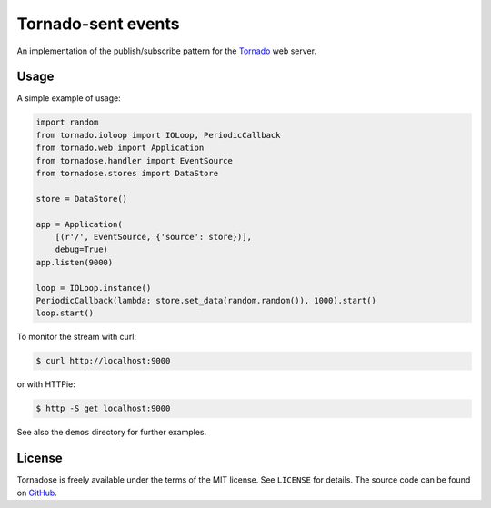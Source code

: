 Tornado-sent events
===================

An implementation of the publish/subscribe pattern for the Tornado_ web
server.

Usage
-----

A simple example of usage:

.. code-block:: python

   import random
   from tornado.ioloop import IOLoop, PeriodicCallback
   from tornado.web import Application
   from tornadose.handler import EventSource
   from tornadose.stores import DataStore

   store = DataStore()

   app = Application(
       [(r'/', EventSource, {'source': store})],
       debug=True)
   app.listen(9000)

   loop = IOLoop.instance()
   PeriodicCallback(lambda: store.set_data(random.random()), 1000).start()
   loop.start()

To monitor the stream with curl:

.. code-block:: bash

   $ curl http://localhost:9000

or with HTTPie:

.. code-block:: bash

   $ http -S get localhost:9000

See also the ``demos`` directory for further examples.

License
-------

Tornadose is freely available under the terms of the MIT license. See
``LICENSE`` for details. The source code can be found on GitHub_.

.. _Tornado: http://www.tornadoweb.org/en/stable/
.. _EventSource: https://developer.mozilla.org/en-US/docs/Web/API/EventSource
.. _curl: http://curl.haxx.se/
.. _HTTPie: https://github.com/jkbrzt/httpie
.. _tornado-sse: https://github.com/truetug/tornado-sse
.. _tornado-eventsource: https://github.com/guilhermef/tornado-eventsource
.. _Flux: https://facebook.github.io/flux/
.. _GitHub: https://github.com/mivade/tornadose
